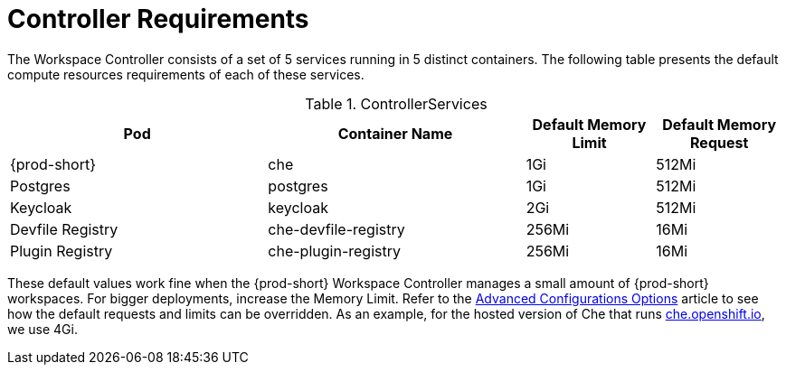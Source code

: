 // {prod-id-short}-compute-resources-requirements

[id="controller-requirements_{context}"]
= Controller Requirements

The Workspace Controller consists of a set of 5 services running in 5 distinct containers. The following table presents the default compute resources requirements of each of these services.

[cols="2,2,1,1", options="header"]
.ControllerServices
|===
|Pod
|Container Name
|Default Memory Limit
|Default Memory Request

|{prod-short}
|che
|1Gi
|512Mi

|Postgres
|postgres
|1Gi
|512Mi

|Keycloak
|keycloak
|2Gi
|512Mi

|Devfile Registry
|che-devfile-registry
|256Mi
|16Mi

|Plugin Registry
|che-plugin-registry
|256Mi
|16Mi
|===

These default values work fine when the {prod-short} Workspace Controller manages a small amount of {prod-short} workspaces. For bigger deployments, increase the Memory Limit. Refer to the link:{site-baseurl}che-7/advanced-configuration-options[Advanced Configurations Options] article to see how the default requests and limits can be overridden. As an example, for the hosted version of Che that runs link:https://che.openshift.io[che.openshift.io], we use 4Gi.
